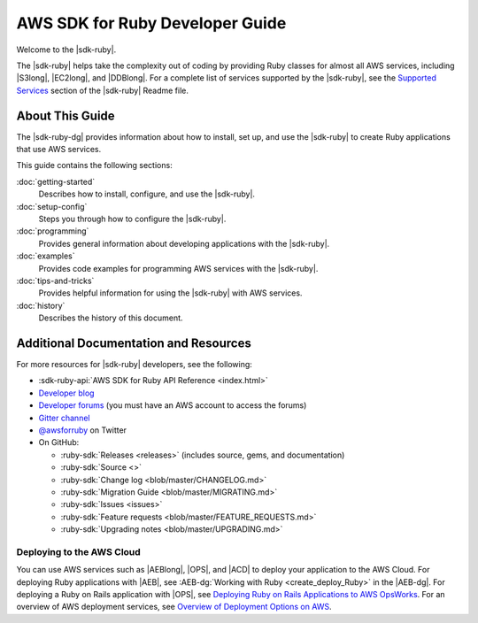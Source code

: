 .. Copyright 2010-2017 Amazon.com, Inc. or its affiliates. All Rights Reserved.

   This work is licensed under a Creative Commons Attribution-NonCommercial-ShareAlike 4.0
   International License (the "License"). You may not use this file except in compliance with the
   License. A copy of the License is located at http://creativecommons.org/licenses/by-nc-sa/4.0/.

   This file is distributed on an "AS IS" BASIS, WITHOUT WARRANTIES OR CONDITIONS OF ANY KIND,
   either express or implied. See the License for the specific language governing permissions and
   limitations under the License.

.. _aws-ruby-sdk-about-ruby-sdk:

################################
AWS SDK for Ruby Developer Guide
################################

.. meta::
    :description:
        Build Ruby applications on top of APIs that use the cost-effective, scalable, and reliable
        AWS infrastructure services with the |sdk-ruby|.
    :keywords: AWS SDK for ruby, aws.rb, aws-sdk-core gem, ruby code examples

Welcome to the |sdk-ruby|.

The |sdk-ruby| helps take the complexity out of coding by providing Ruby classes for almost all AWS
services, including |S3long|, |EC2long|, and |DDBlong|. For a complete list of services supported by the
|sdk-ruby|, see the `Supported Services <https://github.com/aws/aws-sdk-ruby/blob/master/README.md#supported-services>`_ section of the |sdk-ruby| Readme file.

.. _aws-ruby-sdk-developer-guide-contents:

About This Guide
================

The |sdk-ruby-dg| provides information about how to install, set up, and use the |sdk-ruby| to
create Ruby applications that use AWS services.

This guide contains the following sections:

:doc:`getting-started`
    Describes how to install, configure, and use the |sdk-ruby|.

:doc:`setup-config`
    Steps you through how to configure the |sdk-ruby|.

:doc:`programming`
    Provides general information about developing applications with the |sdk-ruby|.

:doc:`examples`
    Provides code examples for programming AWS services with the |sdk-ruby|.

:doc:`tips-and-tricks`
    Provides helpful information for using the |sdk-ruby| with AWS services.

:doc:`history`
    Describes the history of this document.

.. _aws-ruby-sdk-additional-information:

Additional Documentation and Resources
======================================

For more resources for |sdk-ruby| developers, see the following:

* :sdk-ruby-api:`AWS SDK for Ruby API Reference <index.html>`
* `Developer blog <http://ruby.awsblog.com/>`_
* `Developer forums <https://forums.aws.amazon.com/forum.jspa?forumID=125>`_
  (you must have an AWS account to access the forums)
* `Gitter channel <https://gitter.im/aws/aws-sdk-ruby>`_
* `@awsforruby <https://twitter.com/awsforruby>`_ on Twitter
* On GitHub:

  + :ruby-sdk:`Releases <releases>` (includes source, gems, and documentation)
  + :ruby-sdk:`Source <>`
  + :ruby-sdk:`Change log <blob/master/CHANGELOG.md>`
  + :ruby-sdk:`Migration Guide <blob/master/MIGRATING.md>`
  + :ruby-sdk:`Issues <issues>`
  + :ruby-sdk:`Feature requests <blob/master/FEATURE_REQUESTS.md>`
  + :ruby-sdk:`Upgrading notes <blob/master/UPGRADING.md>`

.. _aws-ruby-sdk-deploying:

Deploying to the AWS Cloud
--------------------------

You can use AWS services such as |AEBlong|, |OPS|, and |ACD| to deploy your application to the AWS Cloud.
For deploying Ruby applications with |AEB|, see :AEB-dg:`Working with Ruby <create_deploy_Ruby>`
in the |AEB-dg|. For deploying a Ruby on Rails application with |OPS|, see
`Deploying Ruby on Rails Applications to AWS OpsWorks <http://ruby.awsblog.com/post/Tx7FQMT084INCR/Deploying-Ruby-on-Rails-Applications-to-AWS-OpsWorks>`_.
For an overview of AWS deployment services, see
`Overview of Deployment Options on AWS <https://d0.awsstatic.com/whitepapers/overview-of-deployment-options-on-aws.pdf>`_.
